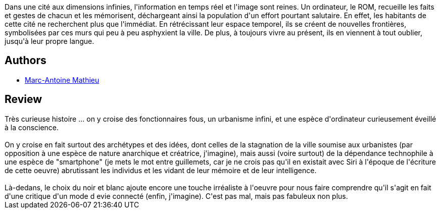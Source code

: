 :jbake-type: post
:jbake-status: published
:jbake-title: Mémoire Morte
:jbake-tags:  dystopie, fantastique, ia, m-moire, rayon-emprunt, ville,_année_2012,_mois_mars,_note_3,rayon-bd,read
:jbake-date: 2012-03-27
:jbake-depth: ../../
:jbake-uri: goodreads/books/9782840554103.adoc
:jbake-bigImage: https://i.gr-assets.com/images/S/compressed.photo.goodreads.com/books/1332786021l/1807737._SX98_.jpg
:jbake-smallImage: https://i.gr-assets.com/images/S/compressed.photo.goodreads.com/books/1332786021l/1807737._SX50_.jpg
:jbake-source: https://www.goodreads.com/book/show/1807737
:jbake-style: goodreads goodreads-book

++++
<div class="book-description">
Dans une cité aux dimensions infinies, l'information en temps réel et l'image sont reines. Un ordinateur, le ROM, recueille les faits et gestes de chacun et les mémorisent, déchargeant ainsi la population d'un effort pourtant salutaire. En effet, les habitants de cette cité ne recherchent plus que l'immédiat. En rétrécissant leur espace temporel, ils se créent de nouvelles frontières, symbolisées par ces murs qui peu à peu asphyxient la ville. De plus, à toujours vivre au présent, ils en viennent à tout oublier, jusqu'à leur propre langue.
</div>
++++


## Authors
* link:../authors/329097.html[Marc-Antoine Mathieu]



## Review

++++
Très curieuse histoire ... on y croise des fonctionnaires fous, un urbanisme infini, et une espèce d'ordinateur curieusement éveillé à la conscience.<br/><br/>On y croise en fait surtout des archétypes et des idées, dont celles de la stagnation de la ville soumise aux urbanistes (par opposition à une espèce de nature anarchique et créatrice, j'imagine), mais aussi (voire surtout) de la dépendance technophile à une espèce de "smartphone" (je mets le mot entre guillemets, car je ne crois pas qu'il en existait avec Siri à l'époque de l'écriture de cette oeuvre) abrutissant les individus et les vidant de leur mémoire et de leur intelligence.<br/><br/>Là-dedans, le choix du noir et blanc ajoute encore une touche irréaliste à l'oeuvre pour nous faire comprendre qu'il s'agit en fait d'une critique d'un mode d evie connecté (enfin, j'imagine). C'est pas mal, mais pas fabuleux non plus.
++++